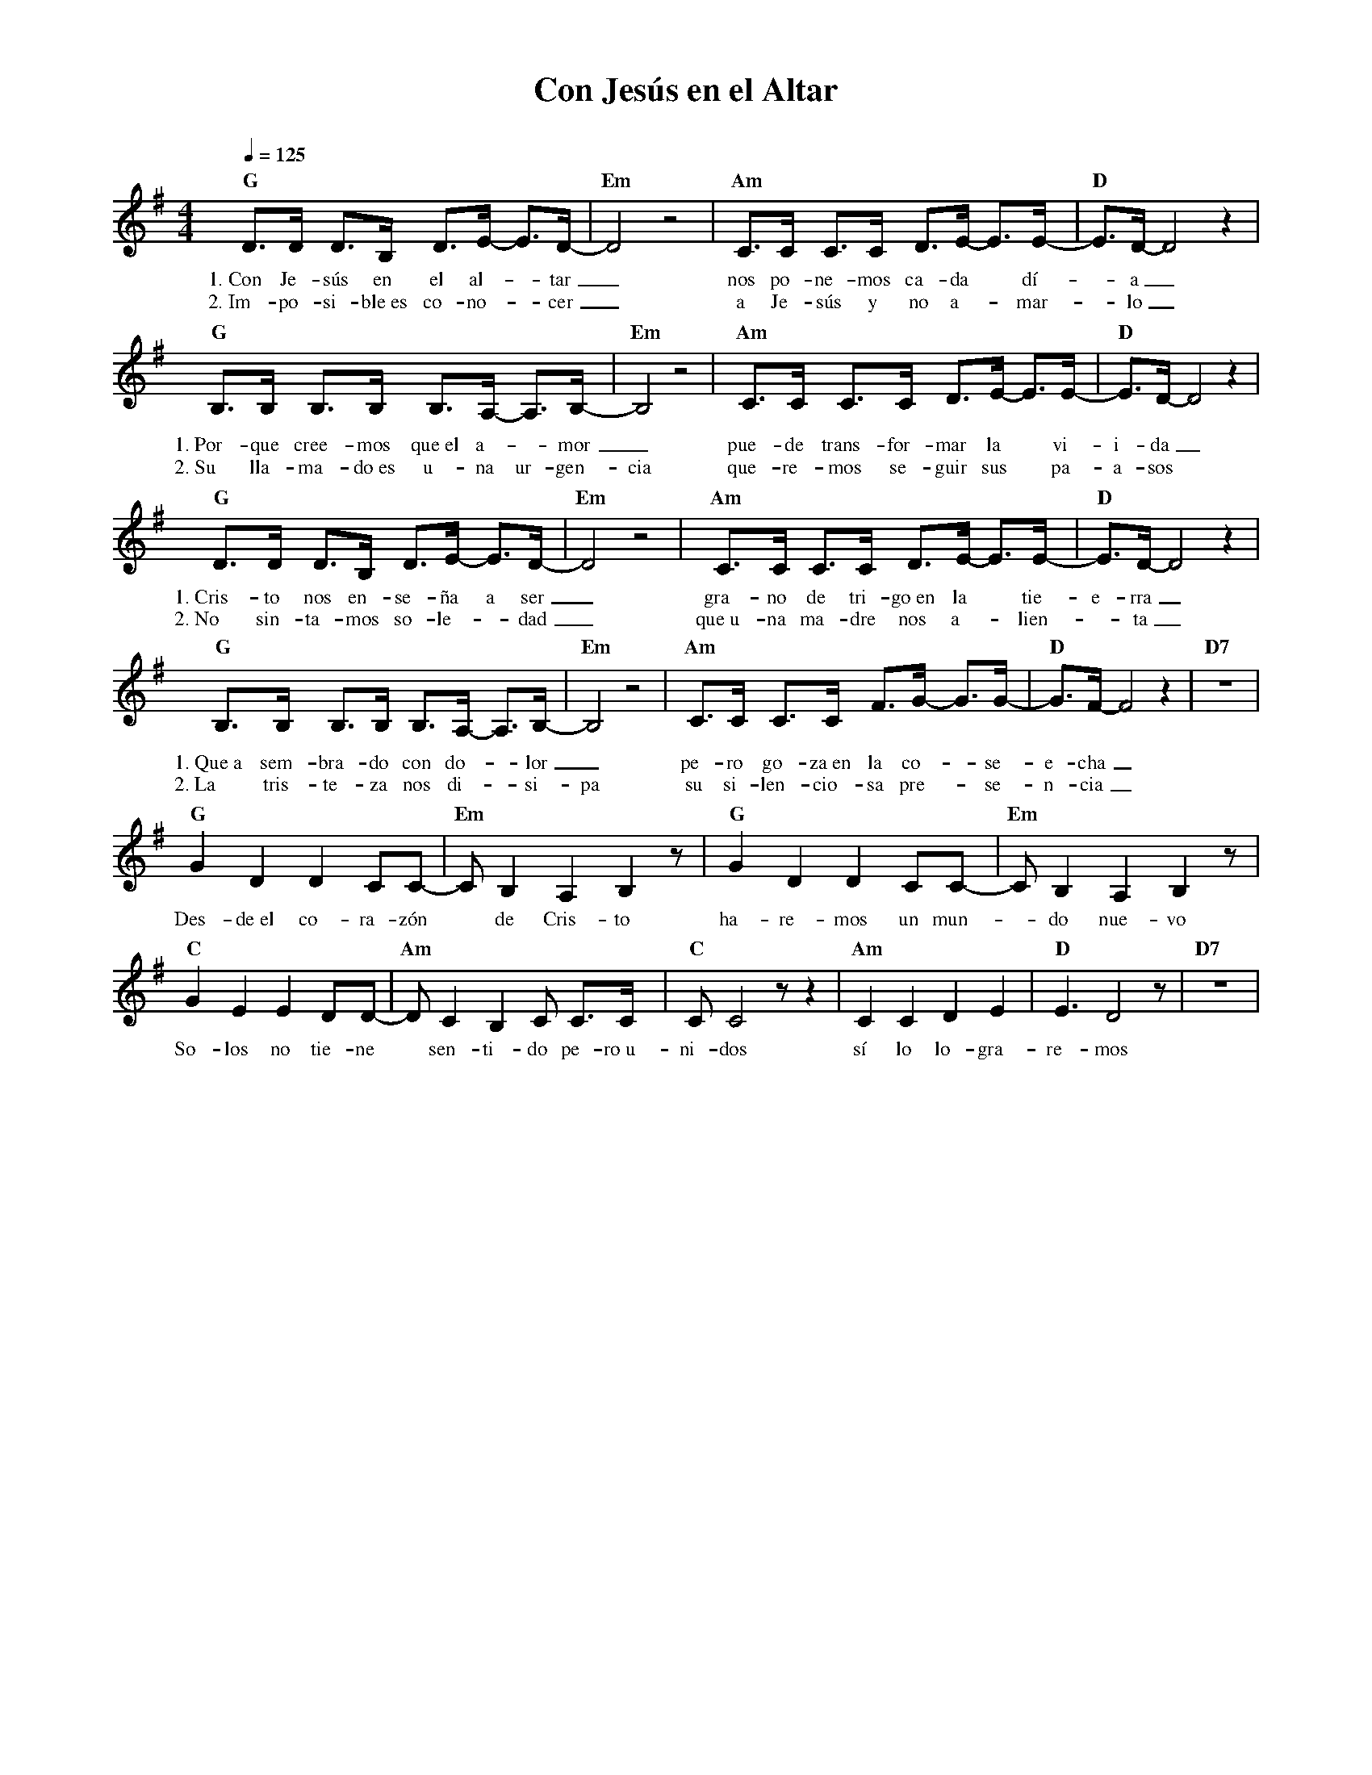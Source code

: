 %abc-2.2
%%MIDI program 74
%%topspace 0
%%composerspace 0
%%titlefont RomanBold 20
%%vocalfont Roman 12
%%composerfont RomanItalic 12
%%gchordfont RomanBold 12
%%tempofont RomanBold 12
%leftmargin 0.8cm
%rightmargin 0.8cm

X:1
T:Con Jesús en el Altar
C:
S:
M:4/4
L:1/8
Q:1/4=125
K:G
%
    "G"D>D D>B, D>E- E>D-|"Em"D4 z4 | "Am"C>C C>C D>E- E>E-|"D"E>D-D4 z2 |
w: 1.~Con Je-sús en el al--tar_ nos po-ne-mos ca-da* dí--a_
w: 2.~Im-po-si-ble~es co-no--cer_ a Je-sús y no a--mar--lo_
    "G"B,>B, B,>B, B,>A,- A,>B,-|"Em"B,4 z4 | "Am"C>C C>C D>E- E>E-|"D"E>D-D4 z2 |
w: 1.~Por-que cree-mos que~el a--mor_ pue-de trans-for-mar la* vi-i-da_
w: 2.~Su lla-ma-do~es u-na ur-gen-cia que-re-mos se-guir sus*pa-a-sos
     "G"D>D D>B, D>E- E>D-|"Em"D4 z4 | "Am"C>C C>C D>E- E>E-|"D"E>D-D4 z2 |
w: 1.~Cris-to nos en-se-ña a ser_ gra-no de tri-go~en la* tie-e-rra_
w: 2.~No sin-ta-mos so-le--dad_ que~u-na ma-dre nos a--lien--ta_
    "G"B,>B, B,>B, B,>A,- A,>B,-|"Em"B,4 z4 | "Am"C>C C>C F>G- G>G-|"D"G>F-F4 z2 | "D7"z8 |
w: 1.~Que~a sem-bra-do con do--lor_ pe-ro go-za~en la co--se-e-cha_
w: 2.~La tris-te-za nos di--si-pa su si-len-cio-sa pre--se-n-cia_
    "G"G2 D2 D2 CC- | "Em"C B,2 A,2 B,2 z |  "G"G2 D2 D2 CC- | "Em"C B,2 A,2 B,2 z |
w: Des-de~el co-ra-zón* de Cris-to ha-re-mos un mun--do nue-vo
    "C"G2 E2 E2 DD- | "Am"D C2 B,2 C C>C | "C"C C4 z z2 | "Am"C2 C2 D2 E2 | "D"E3 D4 z | "D7"z8 |
w: So-los no tie-ne* sen-ti-do pe-ro~u-ni-dos sí lo lo-gra-re-mos